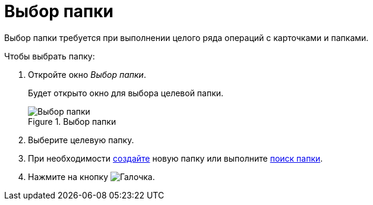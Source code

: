 = Выбор папки

Выбор папки требуется при выполнении целого ряда операций с карточками и папками.

.Чтобы выбрать папку:
. Откройте окно _Выбор папки_.
+
Будет открыто окно для выбора целевой папки.
+
.Выбор папки
image::folder-select.png[Выбор папки]
+
. Выберите целевую папку.
. При необходимости xref:folders-create.adoc[создайте] новую папку или выполните xref:folders-search.adoc[поиск папки].
. Нажмите на кнопку image:buttons/check.png[Галочка].
